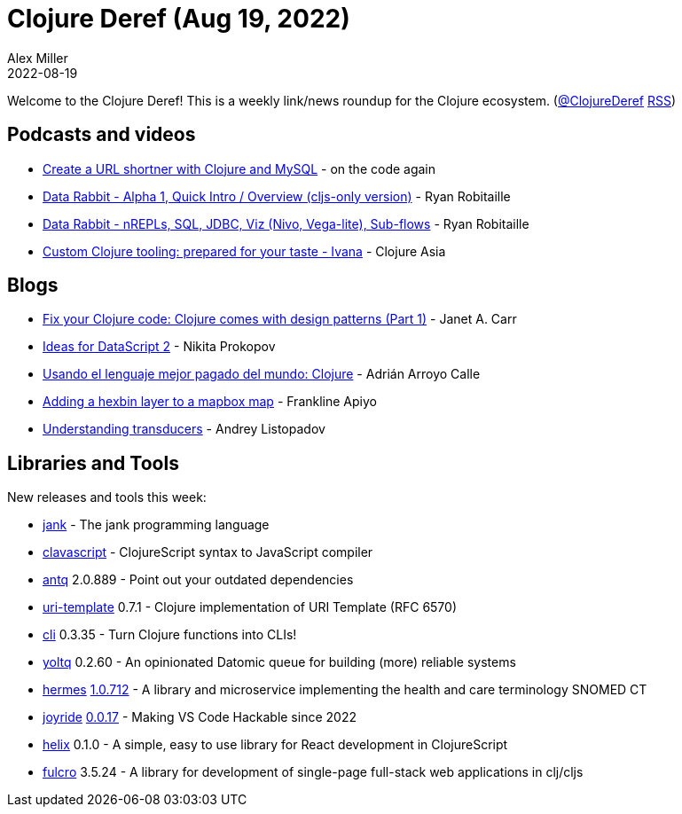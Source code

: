 = Clojure Deref (Aug 19, 2022)
Alex Miller
2022-08-19
:jbake-type: post

ifdef::env-github,env-browser[:outfilesuffix: .adoc]

Welcome to the Clojure Deref! This is a weekly link/news roundup for the Clojure ecosystem. (https://twitter.com/ClojureDeref[@ClojureDeref] https://clojure.org/feed.xml[RSS])

== Podcasts and videos

* https://www.youtube.com/watch?v=0mrguRPgCzI[Create a URL shortner with Clojure and MySQL] - on the code again
* https://www.youtube.com/watch?v=24GRiOCa1Vo[Data Rabbit - Alpha 1, Quick Intro / Overview (cljs-only version)] - Ryan Robitaille
* https://www.youtube.com/watch?v=PwzucD5qoD4[Data Rabbit - nREPLs, SQL, JDBC, Viz (Nivo, Vega-lite), Sub-flows] - Ryan Robitaille
* https://www.youtube.com/watch?v=H0h9BRqHLe0[Custom Clojure tooling: prepared for your taste - Ivana] - Clojure Asia

== Blogs

* https://blog.janetacarr.com/software-design-patterns-in-clojure/[Fix your Clojure code: Clojure comes with design patterns (Part 1)] - Janet A. Carr
* https://tonsky.me/blog/datascript-2/[Ideas for DataScript 2] - Nikita Prokopov
* https://blog.adrianistan.eu/usando-lenguaje-mejor-pagado-clojure[Usando el lenguaje mejor pagado del mundo: Clojure] - Adrián Arroyo Calle
* https://frankapiyo.github.io/CCDDE0/posts-output/2022-08-15-adding-hexbin-layer-to-mapbox-map/[Adding a hexbin layer to a mapbox map] - Frankline Apiyo
* https://andreyorst.gitlab.io/posts/2022-08-13-understanding-transducers/[Understanding transducers] - Andrey Listopadov

== Libraries and Tools

New releases and tools this week:

* https://jank-lang.org/[jank]  - The jank programming language
* https://github.com/clavascript/clavascript[clavascript]  - ClojureScript syntax to JavaScript compiler
* https://github.com/liquidz/antq[antq] 2.0.889 - Point out your outdated dependencies
* https://github.com/grzm/uri-template[uri-template] 0.7.1 - Clojure implementation of URI Template (RFC 6570)
* https://github.com/babashka/cli[cli] 0.3.35 - Turn Clojure functions into CLIs!
* https://github.com/ivarref/yoltq[yoltq] 0.2.60 - An opinionated Datomic queue for building (more) reliable systems
* https://github.com/wardle/hermes[hermes] https://github.com/wardle/hermes/releases/tag/v1.0.712[1.0.712] - A library and microservice implementing the health and care terminology SNOMED CT
* https://github.com/BetterThanTomorrow/joyride[joyride] https://github.com/BetterThanTomorrow/joyride/releases/tag/v0.0.17[0.0.17] - Making VS Code Hackable since 2022
* https://github.com/lilactown/helix[helix] 0.1.0 - A simple, easy to use library for React development in ClojureScript
* https://github.com/fulcrologic/fulcro[fulcro] 3.5.24 - A library for development of single-page full-stack web applications in clj/cljs
